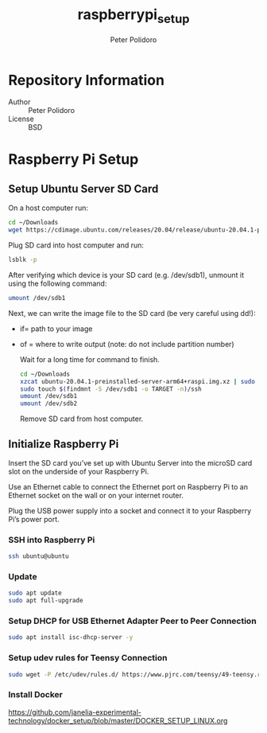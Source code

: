 #+TITLE: raspberrypi_setup
#+AUTHOR: Peter Polidoro
#+EMAIL: peterpolidoro@gmail.com

* Repository Information
  - Author :: Peter Polidoro
  - License :: BSD

* Raspberry Pi Setup

** Setup Ubuntu Server SD Card

   On a host computer run:

   #+BEGIN_SRC sh
     cd ~/Downloads
     wget https://cdimage.ubuntu.com/releases/20.04/release/ubuntu-20.04.1-preinstalled-server-arm64+raspi.img.xz
   #+END_SRC

   Plug SD card into host computer and run:

   #+BEGIN_SRC sh
     lsblk -p
   #+END_SRC

   After verifying which device is your SD card (e.g. /dev/sdb1), unmount it
   using the following command:

   #+BEGIN_SRC sh
     umount /dev/sdb1
   #+END_SRC

   Next, we can write the image file to the SD card (be very careful using dd!):
   - if= path to your image
   - of = where to write output (note: do not include partition number)

     Wait for a long time for command to finish.

     #+BEGIN_SRC sh
       cd ~/Downloads
       xzcat ubuntu-20.04.1-preinstalled-server-arm64+raspi.img.xz | sudo dd of=/dev/sdb bs=4M status=progress conv=fsync
       sudo touch $(findmnt -S /dev/sdb1 -o TARGET -n)/ssh
       umount /dev/sdb1
       umount /dev/sdb2
     #+END_SRC

     Remove SD card from host computer.

** Initialize Raspberry Pi

   Insert the SD card you’ve set up with Ubuntu Server into the microSD card slot on
   the underside of your Raspberry Pi.

   Use an Ethernet cable to connect the Ethernet port on Raspberry Pi to an
   Ethernet socket on the wall or on your internet router.

   Plug the USB power supply into a socket and connect it to your Raspberry Pi’s
   power port.

*** SSH into Raspberry Pi

    #+BEGIN_SRC sh
      ssh ubuntu@ubuntu
    #+END_SRC

*** Update

    #+BEGIN_SRC sh
      sudo apt update
      sudo apt full-upgrade
    #+END_SRC

*** Setup DHCP for USB Ethernet Adapter Peer to Peer Connection

    #+BEGIN_SRC sh
      sudo apt install isc-dhcp-server -y
    #+END_SRC

*** Setup udev rules for Teensy Connection

    #+BEGIN_SRC sh
      sudo wget -P /etc/udev/rules.d/ https://www.pjrc.com/teensy/49-teensy.rules
    #+END_SRC

*** Install Docker

    [[https://github.com/janelia-experimental-technology/docker_setup/blob/master/DOCKER_SETUP_LINUX.org]]
